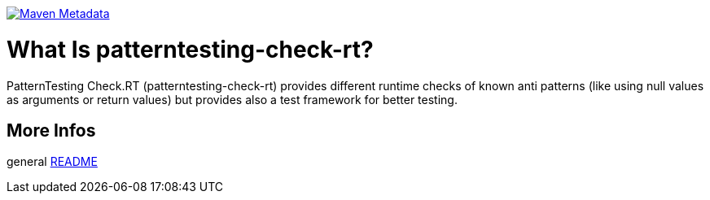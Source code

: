https://maven-badges.herokuapp.com/maven-central/org.patterntesting/patterntesting-check-rt[image:https://maven-badges.herokuapp.com/maven-central/org.patterntesting/patterntesting-check-rt/badge.svg[Maven Metadata]]



= What Is patterntesting-check-rt?

PatternTesting Check.RT (patterntesting-check-rt) provides different runtime
checks of known anti patterns (like using null values as arguments or
return values) but provides also a test framework for better testing.



== More Infos

general link:../README.md[README]
